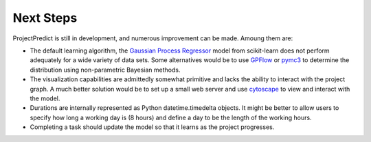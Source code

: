 .. _next_steps:

Next Steps
==========
ProjectPredict is still in development, and numerous improvement can be made. Amoung them are:

* The default learning algorithm, the `Gaussian Process Regressor
  <http://scikit-learn.org/stable/modules/generated/sklearn.gaussian_process.GaussianProcessRegressor.html>`_ model from
  scikit-learn does not perform adequately for a wide variety of data sets. Some alternatives would be to use `GPFlow
  <http://gpflow.readthedocs.io/en/latest/>`_ or `pymc3 <https://docs.pymc.io>`_ to determine the distribution using
  non-parametric Bayesian methods.
* The visualization capabilities are admittedly somewhat primitive and lacks the ability to interact with the project
  graph. A much better solution would be to set up a small web server and use `cytoscape <http://js.cytoscape.org>`_ to
  view and interact with the model.
* Durations are internally represented as Python datetime.timedelta objects. It might be better to allow users to
  specify how long a working day is (8 hours) and define a day to be the length of the working hours.
* Completing a task should update the model so that it learns as the project progresses.

.. Link to branch with webserver under development